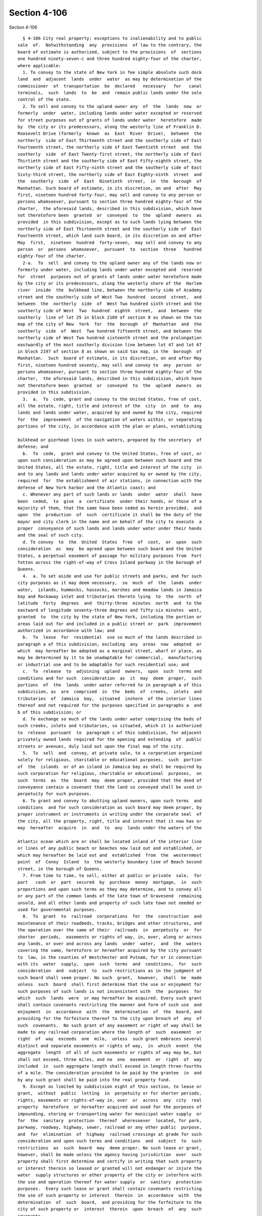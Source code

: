Section 4-106
=============

Section 4-106 ::    
        
     
        § 4-106 City real property; exceptions to inalienability and to public
      sale  of.  Notwithstanding  any  provisions  of law to the contrary, the
      board of estimate is authorized, subject to the provisions  of  sections
      one hundred ninety-seven-c and three hundred eighty-four of the charter,
      where applicable:
        1. To convey to the state of New York in fee simple absolute such dock
      land  and  adjacent  lands  under  water  as may by determination of the
      commissioner  of  transportation  be  declared   necessary   for   canal
      terminals,  such  lands  to  be  and  remain public lands under the sole
      control of the state.
        2. To sell and convey to the upland owner any  of  the  lands  now  or
      formerly  under  water, including lands under water excepted or reserved
      for street purposes out of grants of lands under water  heretofore  made
      by  the city or its predecessors, along the westerly line of Franklin D.
      Roosevelt Drive (formerly  known  as  East  River  Drive),  between  the
      northerly  side of East Thirteenth street and the southerly side of East
      Fourteenth street, the northerly side of East Twentieth street  and  the
      southerly  side  of East Twenty-first street, the northerly side of East
      Thirtieth street and the southerly side of East Fifty-eighth street, the
      northerly side of East Fifty-ninth street and the southerly side of East
      Sixty-third street, the northerly side of East Eighty-ninth  street  and
      the  southerly  side  of  East  Ninetieth  street,  in  the  borough  of
      Manhattan. Such board of estimate, in its discretion, on and  after  May
      first, nineteen hundred forty-four, may sell and convey to any person or
      persons whomsoever, pursuant to section three hundred eighty-four of the
      charter,  the aforesaid lands, described in this subdivision, which have
      not theretofore been  granted  or  conveyed  to  the  upland  owners  as
      provided  in this subdivision, except as to such lands lying between the
      northerly side of East Thirteenth street and the southerly side of  East
      Fourteenth street, which land such board, in its discretion on and after
      May  first,  nineteen  hundred  forty-seven,  may sell and convey to any
      person  or  persons  whomsoever,  pursuant  to  section  three   hundred
      eighty-four of the charter.
        2-a.  To  sell  and convey to the upland owner any of the lands now or
      formerly under water, including lands under water excepted and  reserved
      for  street  purposes out of grants of lands under water heretofore made
      by the city or its predecessors, along the westerly shore of the  Harlem
      river  inside  the  bulkhead line, between the northerly side of Academy
      street and the southerly side of West Two  hundred  second  street,  and
      between  the  northerly  side  of  West Two hundred sixth street and the
      southerly side of West  Two  hundred  eighth  street,  and  between  the
      southerly  line of lot 25 in block 2189 of section 8 as shown on the tax
      map of the city of New  York  for  the  borough  of  Manhattan  and  the
      southerly  side  of  West  Two hundred fifteenth street, and between the
      northerly side of West Two hundred sixteenth street and the prolongation
      eastwardly of the most southerly division line between lot 47 and lot 67
      in block 2197 of section 8 as shown on said tax map, in the  borough  of
      Manhattan.  Such  board of estimate, in its discretion, on and after May
      first, nineteen hundred seventy, may sell and convey to  any  person  or
      persons whomsoever, pursuant to section three hundred eighty-four of the
      charter,  the aforesaid lands, described in this subdivision, which have
      not theretofore been  granted  or  conveyed  to  the  upland  owners  as
      provided in this subdivision.
        3.  a.  To  cede, grant and convey to the United States, free of cost,
      all the estate, right, title and interest of the  city  in  and  to  any
      lands and lands under water, acquired by and owned by the city, required
      for  the  improvement  of the navigation of waters within, or separating
      portions of the city, in accordance with the plan or plans, establishing
    
      bulkhead or pierhead lines in such waters, prepared by the secretary  of
      defense; and
        b.  To  cede,  grant and convey to the United States, free of cost, or
      upon such consideration as may be agreed upon between such board and the
      United States, all the estate, right, title and interest of the city  in
      and to any lands and lands under water acquired by or owned by the city,
      required  for  the establishment of air stations, in connection with the
      defense of New York harbor and the Atlantic coast; and
        c. Whenever any part of such lands or lands  under  water  shall  have
      been  ceded,  to  give  a  certificate  under their hands, or those of a
      majority of them, that the same have been ceded as herein provided,  and
      upon  the  production  of  such  certificate it shall be the duty of the
      mayor and city clerk in the name and on behalf of the city to execute  a
      proper  conveyance of such lands and lands under water under their hands
      and the seal of such city.
        d. To convey  to  the  United  States  free  of  cost,  or  upon  such
      consideration  as  may  be agreed upon between such board and the United
      States, a perpetual easement of passage for military purposes from  Fort
      Totten across the right-of-way of Cross Island parkway in the borough of
      Queens.
        4.  a. To set aside and use for public streets and parks, and for such
      city purposes as it may deem necessary,  so  much  of  the  lands  under
      water,  islands, hummocks, hassocks, marshes and meadow lands in Jamaica
      bay and Rockaway inlet and tributaries thereto lying  to  the  north  of
      latitude  forty  degrees  and  thirty-three  minutes  north  and  to the
      eastward of longitude seventy-three degrees and fifty-six minutes  west,
      granted  to  the city by the state of New York, including the portion or
      areas laid out for and included in a public street or  park  improvement
      authorized in accordance with law; and
        b.  To  lease  for  residential  use so much of the lands described in
      paragraph a of this subdivision, excluding  any  areas  now  adopted  or
      which  may hereafter be adopted as a marginal street, wharf or place, as
      may be determined by it to be unadaptable for commercial,  manufacturing
      or industrial use and to be adaptable for such residential use; and
        c.  To  release  to  adjoining  upland  owners,  upon  such  terms and
      conditions and for such  consideration  as  it  may  deem  proper,  such
      portions  of  the  lands  under water referred to in paragraph a of this
      subdivision, as  are  comprised  in  the  beds  of  creeks,  inlets  and
      tributaries  of  Jamaica  bay,  situated  inshore  of the interior lines
      thereof and not required for the purposes specified in paragraphs a  and
      b of this subdivision; or
        d. To exchange so much of the lands under water comprising the beds of
      such creeks, inlets and tributaries, so situated, which it is authorized
      to  release  pursuant  to  paragraph c of this subdivision, for adjacent
      privately owned lands required for the opening and extending  of  public
      streets or avenues, duly laid out upon the final map of the city.
        5.  To  sell  and  convey, at private sale, to a corporation organized
      solely for religious, charitable or educational purposes,  such  portion
      of  the  islands  or of an island in Jamaica bay as shall be required by
      such corporation for religious, charitable or educational  purposes,  on
      such  terms  as  the  board  may  deem proper, provided that the deed of
      conveyance contain a covenant that the land so conveyed shall be used in
      perpetuity for such purposes.
        6. To grant and convey to abutting upland owners, upon such terms  and
      conditions  and for such consideration as such board may deem proper, by
      proper instrument or instruments in writing under the corporate seal  of
      the city, all the property, right, title and interest that it now has or
      may  hereafter  acquire  in  and  to  any  lands under the waters of the
    
      Atlantic ocean which are or shall be located inland of the interior line
      or lines of any public beach or beaches now laid out and established, or
      which may hereafter be laid out and  established  from  the  westernmost
      point  of  Coney  Island  to  the westerly boundary line of Beach Second
      street, in the borough of Queens.
        7. From time to time, to sell, either at public or private  sale,  for
      part   cash  or  part  secured  by  purchase  money  mortgage,  in  such
      proportions and upon such terms as they may determine, and to convey all
      or any part of the common lands of the late town of Gravesend  remaining
      unsold, and all other lands and property of such late town not needed or
      used for governmental purposes.
        8.  To  grant  to  railroad  corporations  for  the  construction  and
      maintenance of their roadbeds, tracks, bridges and other structures, and
      the operation over the same of their  railroads  in  perpetuity  or  for
      shorter  periods,  easements or rights of way, in, over, along or across
      any lands, or over and across any lands  under  water,  and  the  waters
      covering the same, heretofore or hereafter acquired by the city pursuant
      to  law, in the counties of Westchester and Putnam, for or in connection
      with its  water  supply,  upon  such  terms  and  conditions,  for  such
      consideration  and  subject  to  such restrictions as in the judgment of
      such board shall seem proper. No such  grant,  however,  shall  be  made
      unless  such  board  shall first determine that the use or enjoyment for
      such purposes of such lands is not inconsistent with  the  purposes  for
      which  such  lands  were  or may hereafter be acquired. Every such grant
      shall contain covenants restricting the manner and form of such use  and
      enjoyment  in  accordance  with  the  determination  of  the  board, and
      providing for the forfeiture thereof to the city upon breach of  any  of
      such  covenants.  No such grant of any easement or right of way shall be
      made to any railroad corporation where the length of  such  easement  or
      right  of  way  exceeds  one  mile,  unless  such grant embraces several
      distinct and separate easements or rights of way,  in  which  event  the
      aggregate  length  of all of such easements or rights of way may be, but
      shall not exceed, three miles, and no  one  easement  or  right  of  way
      included  in  such aggregate length shall exceed in length three-fourths
      of a mile. The consideration provided to be paid by the grantee  in  and
      by any such grant shall be paid into the real property fund.
        9. Except as limited by subdivision eight of this section, to lease or
      grant,  without  public  letting  in  perpetuity or for shorter periods,
      rights, easements or rights-of-way in, over  or  across  any  city  real
      property  heretofore  or hereafter acquired and used for the purposes of
      impounding, storing or transporting water for municipal water supply  or
      for  the  sanitary  protection  thereof  wheresoever  located, for park,
      parkway, roadway, highway, sewer, railroad or any other public  purpose,
      and  for  elimination  of  highway  railroad crossings at grade for such
      consideration and upon such terms and conditions  and  subject  to  such
      restrictions  as  such  board  may  deem proper. No such lease or grant,
      however, shall be made unless the agency having jurisdiction  over  such
      property shall first determine and certify in writing that such property
      or interest therein so leased or granted will not endanger or injure the
      water  supply structures or other property of the city or interfere with
      the use and operation thereof for water supply  or  sanitary  protection
      purposes.  Every such lease or grant shall contain covenants restricting
      the use of such property or interest  therein  in  accordance  with  the
      determination  of  such  board,  and providing for the forfeiture to the
      city of such property or  interest  therein  upon  breach  of  any  such
      covenants.
        10.  To  exchange  and convey lands under water in creeks, tributaries
      thereto, ditches, ponds and bays no longer  required  by  the  city  for
    
      public  purposes.  In  exchange for lands conveyed the mayor may acquire
      lands of private owners, necessary for sewer drainage canals, within the
      lines of any sewer  drainage  canal  as  laid  out,  and  the  mayor  is
      authorized  to take deeds and conveyances. Such exchange, however, shall
      not be made to or with any owner or owners whose upland does  not  abut,
      bound  or  adjoin  the lands under water to be exchanged, nor shall such
      board convey such lands  under  water  until  the  agency  having  under
      control  or  supervision  such  lands  under  water,  shall  have  first
      certified to the board that the lands  to  be  conveyed  are  no  longer
      necessary or required for public purposes. In the exchange of such lands
      all  right,  title  and  interest  of  private owners in that portion of
      creeks, tributaries thereto,  ditches,  ponds  and  bays  not  abutting,
      bounding  or  adjoining  lands under water so exchanged, shall be deeded
      and delivered to the city, and the board by resolution and the mayor  by
      order  shall  authorize  such  exchange.  The corporation counsel by the
      direction of the board  and  the  mayor,  shall  thereupon  prepare  and
      certify  the  forms  of all legal instruments and deeds necessary on the
      part of the city to effect such exchange in law. The board and the mayor
      shall designate and  authorize  the  proper  official  or  officials  to
      execute  and deliver all legal instruments and deeds necessary to effect
      such exchange. The land so acquired by the exchange shall be assigned to
      the agency requiring the  use  of  the  same,  upon  proper  application
      therefor.
    
    
    
    
    
    
    